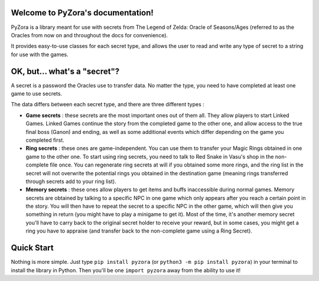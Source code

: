 .. PyZora documentation master file, created by
   sphinx-quickstart on Thu Nov 30 22:03:29 2023.
   You can adapt this file completely to your liking, but it should at least
   contain the root `toctree` directive.

.. image::_static/pyzora.svg

Welcome to PyZora's documentation!
==================================

PyZora is a library meant for use with secrets from The Legend of Zelda: Oracle of Seasons/Ages (referred to as the Oracles from now on and throughout the docs for convenience).

It provides easy-to-use classes for each secret type, and allows the user to read and
write any type of secret to a string for use with the games.

OK, but... what's a "secret"?
==================================

A secret is a password the Oracles use to transfer data. No matter the type, you need to have completed at least one game to use secrets.

The data differs between each secret type, and there are three different types :

- **Game secrets** : these secrets are the most important ones out of them all. They allow players to start Linked Games. Linked Games continue the story from the completed game to the other one, and allow access to the true final boss (Ganon) and ending, as well as some additional events which differ depending on the game you completed first.
- **Ring secrets** : these ones are game-independent. You can use them to transfer your Magic Rings obtained in one game to the other one. To start using ring secrets, you need to talk to Red Snake in Vasu's shop in the non-complete file once. You can regenerate ring secrets at will if you obtained some more rings, and the ring list in the secret will not overwrite the potential rings you obtained in the destination game (meaning rings transferred through secrets add to your ring list).
- **Memory secrets** : these ones allow players to get items and buffs inaccessible during normal games. Memory secrets are obtained by talking to a specific NPC in one game which only appears after you reach a certain point in the story. You will then have to repeat the secret to a specific NPC in the other game, which will then give you something in return (you might have to play a minigame to get it). Most of the time, it's another memory secret you'll have to carry back to the original secret holder to receive your reward, but in some cases, you might get a ring you have to appraise (and transfer back to the non-complete game using a Ring Secret).

Quick Start
==================================

Nothing is more simple.
Just type ``pip install pyzora`` (or ``python3 -m pip install pyzora``) in your terminal to install the library in Python.
Then you'll be one ``import pyzora`` away from the ability to use it!
